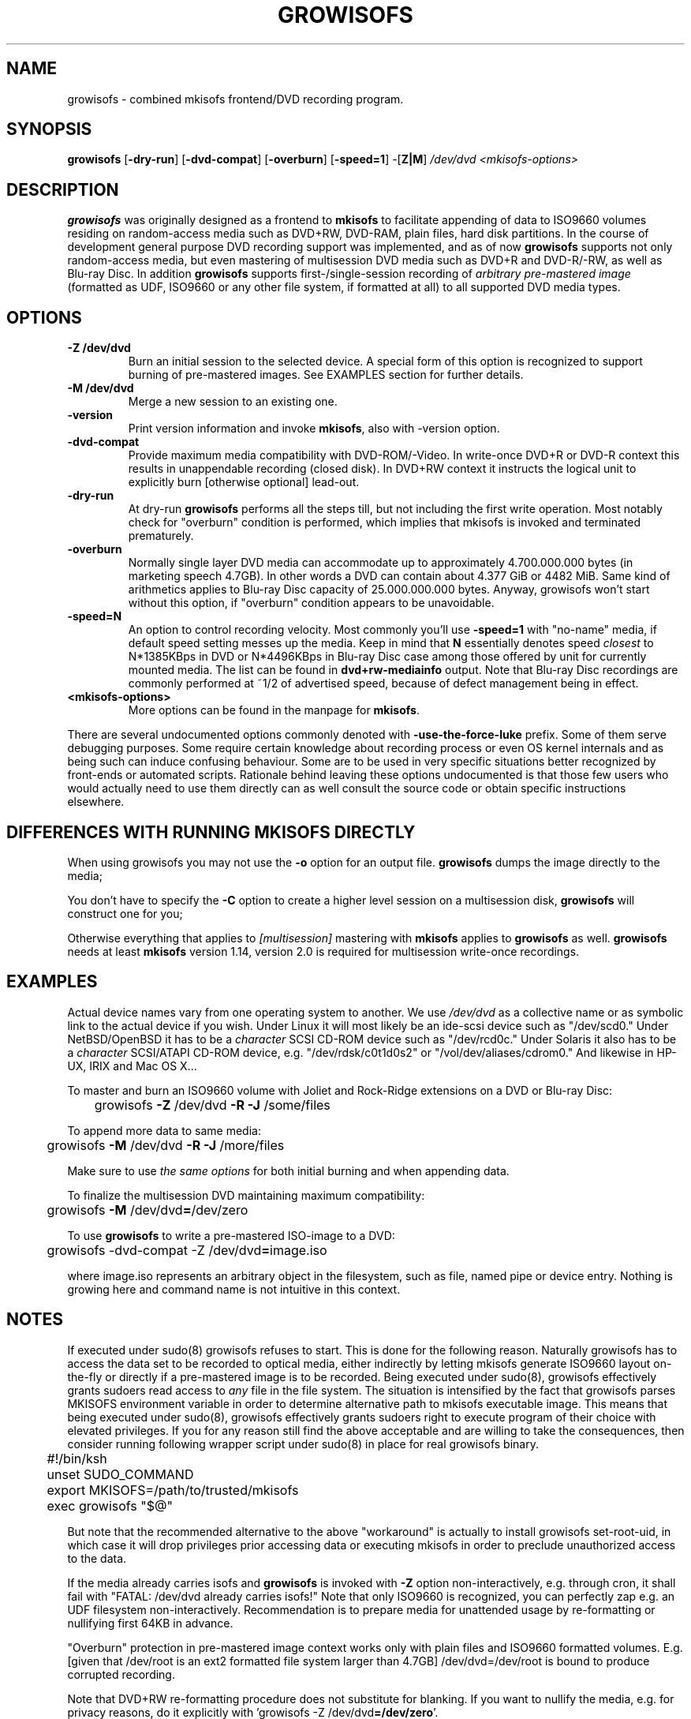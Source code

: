 .TH GROWISOFS 1m "1 Mar 2008" "growisofs 7.1"
.SH NAME
growisofs \- combined mkisofs frontend/DVD recording program.
.SH SYNOPSIS
.B growisofs
[\fB\-dry\-run\fP]
[\fB\-dvd\-compat\fP]
[\fB\-overburn\fP]
[\fB\-speed=1\fP]
\-[\fBZ|M\fP]
.I /dev/dvd
.I <mkisofs-options>

.SH DESCRIPTION
\fBgrowisofs\fP was originally designed as a frontend to \fBmkisofs\fP
to facilitate appending of data to ISO9660 volumes residing on
random-access media such as DVD+RW, DVD\-RAM, plain files, hard disk
partitions. In the course of development general purpose DVD recording
support was implemented, and as of now \fBgrowisofs\fP supports not
only random-access media, but even mastering of multisession DVD media
such as DVD+R and DVD\-R/\-RW, as well as Blu\-ray Disc. In addition
\fBgrowisofs\fP supports first-/single-session recording of
\fIarbitrary pre-mastered image\fP (formatted as UDF, ISO9660 or any
other file system, if formatted at all) to all supported DVD media
types.

.SH OPTIONS
.TP
.BI \-Z\ /dev/dvd
Burn an initial session to the selected device. A special form of this
option is recognized to support burning of pre-mastered images. See
EXAMPLES section for further details.
.TP
.BI \-M\ /dev/dvd
Merge a new session to an existing one.
.TP
.BI \-version
Print version information and invoke \fBmkisofs\fP, also with \-version
option.
.TP
.BI \-dvd\-compat
Provide maximum media compatibility with DVD\-ROM/\-Video. In write-once
DVD+R or DVD\-R context this results in unappendable recording
(closed disk). In DVD+RW context it instructs the logical unit to
explicitly burn [otherwise optional] lead\-out.
.TP
.BI \-dry\-run
At dry\-run \fBgrowisofs\fP performs all the steps till, but not
including the first write operation. Most notably check for "overburn"
condition is performed, which implies that mkisofs is invoked and
terminated prematurely.
.TP
.BI \-overburn
Normally single layer DVD media can accommodate up to approximately
4.700.000.000 bytes (in marketing speech 4.7GB). In other words a DVD
can contain about 4.377 GiB or 4482 MiB. Same kind of arithmetics
applies to Blu\-ray Disc capacity of 25.000.000.000 bytes. Anyway,
growisofs won't start without this option, if "overburn" condition
appears to be unavoidable.
.TP
.BI \-speed=N
An option to control recording velocity. Most commonly you'll use
\fB\-speed=1\fP with "no\-name" media, if default speed setting messes
up the media. Keep in mind that \fBN\fP essentially denotes speed
\fIclosest\fP to N*1385KBps in DVD or N*4496KBps in Blu\-ray Disc case
among those offered by unit for currently mounted media. The list can
be found in \fBdvd+rw\-mediainfo\fP output. Note that Blu\-ray Disc
recordings are commonly performed at ~1/2 of advertised speed, because
of defect management being in effect.
.TP
.BI <mkisofs-options>
More options can be found in the manpage for \fBmkisofs\fP.

.P
There are several undocumented options commonly denoted with
\fB\-use\-the\-force\-luke\fP prefix. Some of them serve debugging
purposes. Some require certain knowledge about recording process or
even OS kernel internals and as being such can induce confusing
behaviour. Some are to be used in very specific situations better
recognized by front-ends or automated scripts. Rationale behind leaving
these options undocumented is that those few users who would actually
need to use them directly can as well consult the source code or obtain
specific instructions elsewhere.

.SH DIFFERENCES WITH RUNNING MKISOFS DIRECTLY
.P
When using growisofs you may not use the
.B \-o 
option for an output file.
.B growisofs
dumps the image directly to the media;
.P
You don't have to specify the
.B \-C
option to create a higher level session on a multisession disk,
.B growisofs 
will construct one for you;
.P
Otherwise everything that applies to 
.I [multisession] 
mastering with 
.B mkisofs 
applies to 
.B growisofs 
as well. 
.B growisofs
needs at least 
.B mkisofs
version 1.14, version 2.0 is required for multisession write-once
recordings.

.SH EXAMPLES
Actual device names vary from one operating system to another. We use
\fI/dev/dvd\fP as a collective name or as symbolic link to the actual
device if you wish. Under Linux it will most likely be an ide\-scsi
device  such as "/dev/scd0." Under NetBSD/OpenBSD it has to be a
\fIcharacter\fP SCSI CD\-ROM device such as "/dev/rcd0c." Under Solaris
it also has to be a \fIcharacter\fP SCSI/ATAPI CD\-ROM device, e.g.
"/dev/rdsk/c0t1d0s2" or "/vol/dev/aliases/cdrom0." And likewise in
HP\-UX, IRIX and Mac OS X...

To master and burn an ISO9660 volume with Joliet and Rock\-Ridge
extensions on a DVD or Blu\-ray Disc:

	growisofs \fB\-Z\fP /dev/dvd \fB\-R \-J\fP /some/files

To append more data to same media:

 	growisofs \fB\-M\fP /dev/dvd \fB\-R \-J\fP /more/files

Make sure to use \fIthe same options\fP for both initial burning and
when appending data.

To finalize the multisession DVD maintaining maximum compatibility:

	growisofs \fB\-M\fP /dev/dvd\fB=\fP/dev/zero

To use \fBgrowisofs\fP to write a pre-mastered ISO-image to a DVD:

	growisofs \-dvd\-compat \-Z /dev/dvd\fB=\fPimage.iso

where image.iso represents an arbitrary object in the filesystem, such
as file, named pipe or device entry. Nothing is growing here and
command name is not intuitive in this context.

.SH NOTES
If executed under sudo(8) growisofs refuses to start. This is done for
the following reason. Naturally growisofs has to access the data set to
be recorded to optical media, either indirectly by letting mkisofs
generate ISO9660 layout on-the-fly or directly if a pre-mastered image
is to be recorded. Being executed under sudo(8), growisofs effectively
grants sudoers read access to \fIany\fP file in the file system. The
situation is intensified by the fact that growisofs parses MKISOFS
environment variable in order to determine alternative path to mkisofs
executable image. This means that being executed under sudo(8),
growisofs effectively grants sudoers right to execute program of their
choice with elevated privileges. If you for any reason still find the
above acceptable and are willing to take the consequences, then
consider running following wrapper script under sudo(8) in place for
real growisofs binary.

.nf
	#!/bin/ksh
	unset SUDO_COMMAND
	export MKISOFS=/path/to/trusted/mkisofs
	exec growisofs "$@"
.fi

But note that the recommended alternative to the above "workaround" is
actually to install growisofs set\-root\-uid, in which case it will drop
privileges prior accessing data or executing mkisofs in order to
preclude unauthorized access to the data.

If the media already carries isofs and \fBgrowisofs\fP is invoked with
\fB\-Z\fP option non-interactively, e.g. through cron, it shall fail
with "FATAL: /dev/dvd already carries isofs!" Note that only ISO9660 is
recognized, you can perfectly zap e.g. an UDF filesystem
non-interactively. Recommendation is to prepare media for unattended
usage by re-formatting or nullifying first 64KB in advance.

"Overburn" protection in pre-mastered image context works only with
plain files and ISO9660 formatted volumes. E.g. [given that /dev/root
is an ext2 formatted file system larger than 4.7GB] /dev/dvd=/dev/root is
bound to produce corrupted recording.

Note that DVD+RW re-formatting procedure does not substitute for
blanking. If you want to nullify the media, e.g. for privacy reasons,
do it explicitly with 'growisofs \-Z /dev/dvd\fB=/dev/zero\fP'.

Playback of re-writable DVD media, both DVD+RW and DVD\-RW, might be
limited in legacy DVD\-ROM/\-Video units. In most cases this is due
to lower reflectivity of such media.

Even though growisofs supports it, playback of multisession write-once
DVD might be limited to the first session for two reasons:

.TP
\(bu
not all DVD\-ROM players are capable of multi-border DVD\-R playback,
even less are aware of DVD+R multisessioning, burner unit therefore
might be the only one in your vicinity capable of accessing files
written at different occasions;
.TP
\(bu
OS might fail to mount multisession DVD for various reasons;
.PP
The above is not applicable to DVD+RW, DVD\-RW Restricted Overwrite,
DVD\-RAM or Blu\-ray Disc, as volumes are grown within a single session.

When growisofs "runs into" blank Blu\-ray Disc media, BD\-RE or BD\-R,
it gets pre-formatted with minimal spare area size of 256MB.

.SH SEE ALSO
Most up-to-date information on dvd+rw\-tools is available at
http://fy.chalmers.se/~appro/linux/DVD+RW/.
.PP
The manpage for \fBmkisofs\fP.

.SH AUTHORS
Andy Polyakov <appro@fy.chalmers.se> stands for programming and on-line
information.

This manpage is currently maintained by Huub Reuver
<h_reuver@mantell.xs4all.nl>.

.SH LICENSE
\fBgrowisofs\fP is distributed under GNU GPL.

